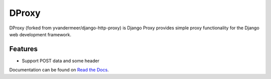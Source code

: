 DProxy
=================

DProxy (forked from yvandermeer/django-http-proxy) is Django Proxy provides simple proxy functionality for the Django web
development framework.

Features
--------

* Support POST data and some header

Documentation can be found on 
`Read the Docs <http://dproxy.readthedocs.org/>`_.

